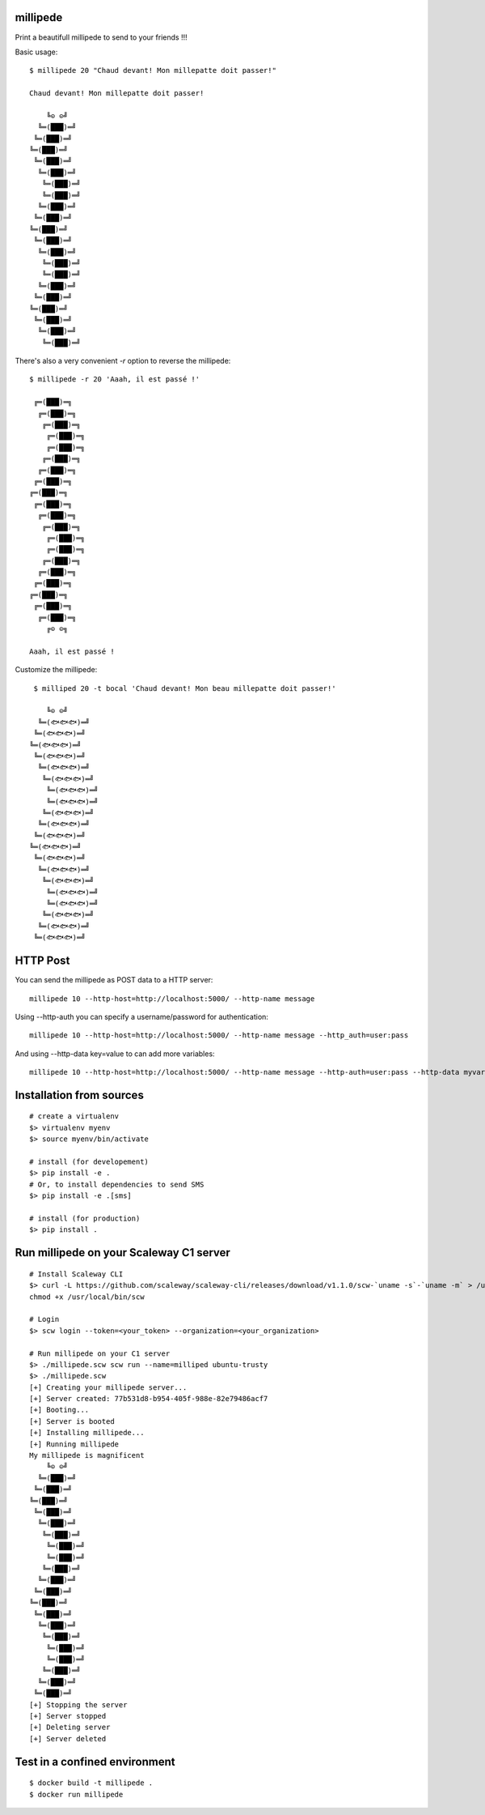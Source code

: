 millipede |build-status|
========================

Print a beautifull millipede to send to your friends !!!

Basic usage::

 $ millipede 20 "Chaud devant! Mon millepatte doit passer!"
 
 Chaud devant! Mon millepatte doit passer!
 
     ╚⊙ ⊙╝
   ╚═(███)═╝
  ╚═(███)═╝
 ╚═(███)═╝
  ╚═(███)═╝
   ╚═(███)═╝
    ╚═(███)═╝
    ╚═(███)═╝
   ╚═(███)═╝
  ╚═(███)═╝
 ╚═(███)═╝
  ╚═(███)═╝
   ╚═(███)═╝
    ╚═(███)═╝
    ╚═(███)═╝
   ╚═(███)═╝
  ╚═(███)═╝
 ╚═(███)═╝
  ╚═(███)═╝
   ╚═(███)═╝
    ╚═(███)═╝

There's also a very convenient `-r` option to reverse the millipede::
 
 $ millipede -r 20 'Aaah, il est passé !'
 
  ╔═(███)═╗
   ╔═(███)═╗
    ╔═(███)═╗
     ╔═(███)═╗
     ╔═(███)═╗
    ╔═(███)═╗
   ╔═(███)═╗
  ╔═(███)═╗
 ╔═(███)═╗
  ╔═(███)═╗
   ╔═(███)═╗
    ╔═(███)═╗
     ╔═(███)═╗
     ╔═(███)═╗
    ╔═(███)═╗
   ╔═(███)═╗
  ╔═(███)═╗
 ╔═(███)═╗
  ╔═(███)═╗
   ╔═(███)═╗
     ╔⊙ ⊙╗
 
 Aaah, il est passé !

Customize the millipede::

  $ milliped 20 -t bocal 'Chaud devant! Mon beau millepatte doit passer!'
 
     ╚⊙ ⊙╝
   ╚═(🐟🐟🐟)═╝
  ╚═(🐟🐟🐟)═╝
 ╚═(🐟🐟🐟)═╝
  ╚═(🐟🐟🐟)═╝
   ╚═(🐟🐟🐟)═╝
    ╚═(🐟🐟🐟)═╝
     ╚═(🐟🐟🐟)═╝
     ╚═(🐟🐟🐟)═╝
    ╚═(🐟🐟🐟)═╝
   ╚═(🐟🐟🐟)═╝
  ╚═(🐟🐟🐟)═╝
 ╚═(🐟🐟🐟)═╝
  ╚═(🐟🐟🐟)═╝
   ╚═(🐟🐟🐟)═╝
    ╚═(🐟🐟🐟)═╝
     ╚═(🐟🐟🐟)═╝
     ╚═(🐟🐟🐟)═╝
    ╚═(🐟🐟🐟)═╝
   ╚═(🐟🐟🐟)═╝
  ╚═(🐟🐟🐟)═╝
 

HTTP Post
=========

You can send the millipede as POST data to a HTTP server::

  millipede 10 --http-host=http://localhost:5000/ --http-name message

Using --http-auth you can specify a username/password for authentication::

 millipede 10 --http-host=http://localhost:5000/ --http-name message --http_auth=user:pass

And using --http-data key=value to can add more variables::

 millipede 10 --http-host=http://localhost:5000/ --http-name message --http-auth=user:pass --http-data myvar=mydata

Installation from sources
==========================

::

 # create a virtualenv
 $> virtualenv myenv
 $> source myenv/bin/activate
 
 # install (for developement)
 $> pip install -e .
 # Or, to install dependencies to send SMS
 $> pip install -e .[sms]
 
 # install (for production)
 $> pip install .

Run millipede on your Scaleway C1 server
========================================

::

 # Install Scaleway CLI
 $> curl -L https://github.com/scaleway/scaleway-cli/releases/download/v1.1.0/scw-`uname -s`-`uname -m` > /usr/local/bin/scw
 chmod +x /usr/local/bin/scw

 # Login
 $> scw login --token=<your_token> --organization=<your_organization>

 # Run millipede on your C1 server
 $> ./millipede.scw scw run --name=milliped ubuntu-trusty
 $> ./millipede.scw
 [+] Creating your millipede server...
 [+] Server created: 77b531d8-b954-405f-988e-82e79486acf7
 [+] Booting...
 [+] Server is booted
 [+] Installing millipede...
 [+] Running millipede
 My millipede is magnificent
     ╚⊙ ⊙╝
   ╚═(███)═╝
  ╚═(███)═╝
 ╚═(███)═╝
  ╚═(███)═╝
   ╚═(███)═╝
    ╚═(███)═╝
     ╚═(███)═╝
     ╚═(███)═╝
    ╚═(███)═╝
   ╚═(███)═╝
  ╚═(███)═╝
 ╚═(███)═╝
  ╚═(███)═╝
   ╚═(███)═╝
    ╚═(███)═╝
     ╚═(███)═╝
     ╚═(███)═╝
    ╚═(███)═╝
   ╚═(███)═╝
  ╚═(███)═╝
 [+] Stopping the server
 [+] Server stopped
 [+] Deleting server
 [+] Server deleted

Test in a confined environment
==============================

::

 $ docker build -t millipede .
 $ docker run millipede


.. |build-status| image:: https://travis-ci.org/evadot/millipede.svg
   :target: https://travis-ci.org/evadot/millipede
